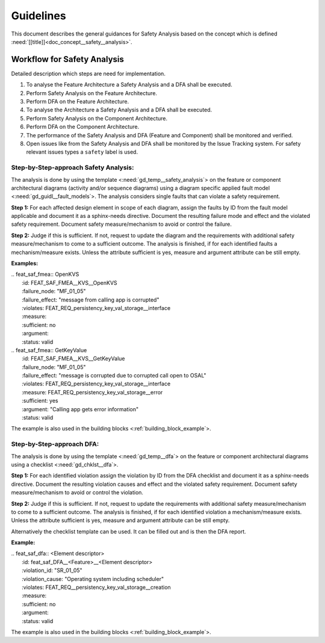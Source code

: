 ..
   # *******************************************************************************
   # Copyright (c) 2025 Contributors to the Eclipse Foundation
   #
   # See the NOTICE file(s) distributed with this work for additional
   # information regarding copyright ownership.
   #
   # This program and the accompanying materials are made available under the
   # terms of the Apache License Version 2.0 which is available at
   # https://www.apache.org/licenses/LICENSE-2.0
   #
   # SPDX-License-Identifier: Apache-2.0
   # *******************************************************************************


Guidelines
##########

.. gd_guidl:: Safety Analysis Guideline
   :id: gd_guidl__safety_analysis
   :status: valid
   :complies: std_req__iso26262__analysis_841, std_req__iso26262__analysis_842, std_req__iso26262__analysis_843, std_req__iso26262__analysis_844, std_req__iso26262__analysis_847, std_req__iso26262__analysis_848, std_req__iso26262__analysis_849, std_req__iso26262__analysis_8410, std_req__isopas8926__44431, std_req__isopas8926__44432

This document describes the general guidances for Safety Analysis based on the concept which is defined :need:`[[title]]<doc_concept__safety__analysis>`.

Workflow for Safety Analysis
============================

Detailed description which steps are need for implementation.

#. To analyse the Feature Architecture a Safety Analysis and a DFA shall be executed.
#. Perform Safety Analysis on the Feature Architecture.
#. Perform DFA on the Feature Architecture.
#. To analyse the Architecture a Safety Analysis and a DFA shall be executed.
#. Perform Safety Analysis on the Component Architecture.
#. Perform DFA on the Component Architecture.
#. The performance of the Safety Analysis and DFA (Feature and Component) shall be monitored and verified.
#. Open issues like from the Safety Analysis and DFA shall be monitored by the Issue Tracking system. For safety relevant issues types a ``safety`` label is used.


Step-by-Step-approach Safety Analysis:
^^^^^^^^^^^^^^^^^^^^^^^^^^^^^^^^^^^^^^

The analysis is done by using the template <:need:`gd_temp__safety_analysis`> on the feature or component architectural diagrams
(activity and/or sequence diagrams) using a diagram specific applied fault model <:need:`gd_guidl__fault_models`>.
The analysis considers single faults that can violate a safety requirement.

**Step 1:**
For each affected design element in scope of each diagram, assign the faults by ID from the fault model applicable and document it as a sphinx-needs directive.
Document the resulting failure mode and effect and the violated safety requirement.
Document safety measure/mechanism to avoid or control the failure.

**Step 2:**
Judge if this is sufficient. If not, request to update the diagram and the requirements with additional safety measure/mechanism to come to a sufficient outcome.
The analysis is finished, if for each identified faults a mechanism/measure exists.
Unless the attribute sufficient is yes, measure and argument attribute can be still empty.

**Examples:**


| .. feat_saf_fmea:: OpenKVS
|    :id: FEAT_SAF_FMEA__KVS__OpenKVS
|    :failure_node: "MF_01_05"
|    :failure_effect: "message from calling app is corrupted"
|    :violates: FEAT_REQ_persistency_key_val_storage__interface
|    :measure:
|    :sufficient: no
|    :argument:
|    :status: valid

| .. feat_saf_fmea:: GetKeyValue
|    :id: FEAT_SAF_FMEA__KVS__GetKeyValue
|    :failure_node: "MF_01_05"
|    :failure_effect: "message is corrupted due to corrupted call open to OSAL"
|    :violates: FEAT_REQ_persistency_key_val_storage__interface
|    :measure: FEAT_REQ_persistency_key_val_storage__error
|    :sufficient: yes
|    :argument: "Calling app gets error information"
|    :status: valid

The example is also used in the building blocks <:ref:`building_block_example`>.


Step-by-Step-approach DFA:
^^^^^^^^^^^^^^^^^^^^^^^^^^

The analysis is done by using the template <:need:`gd_temp__dfa`> on the feature or component architectural diagrams using a checklist <:need:`gd_chklst__dfa`>.

**Step 1:**
For each identified violation assign the violation by ID from the DFA checklist and document it as a sphinx-needs directive.
Document the resulting violation causes and effect and the violated safety requirement.
Document safety measure/mechanism to avoid or control the violation.

**Step 2:**
Judge if this is sufficient. If not, request to update the requirements with additional safety measure/mechanism to come to a sufficient outcome.
The analysis is finished, if for each identified violation a mechanism/measure exists.
Unless the attribute sufficient is yes, measure and argument attribute can be still empty.

Alternatively the checklist template can be used. It can be filled out and is then the DFA report.

**Example:**

| .. feat_saf_dfa:: <Element descriptor>
|    :id: feat_saf_DFA__<Feature>__<Element descriptor>
|    :violation_id: "SR_01_05"
|    :violation_cause: "Operating system including scheduler"
|    :violates: FEAT_REQ__persistency_key_val_storage__creation
|    :measure:
|    :sufficient: no
|    :argument:
|    :status: valid

The example is also used in the building blocks <:ref:`building_block_example`>.
